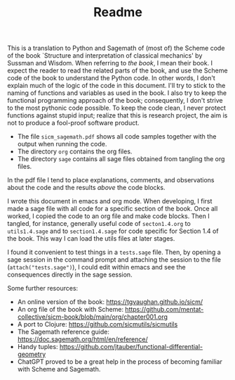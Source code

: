 #+TITLE: Readme
#+AUTHOR: Nicky

#+OPTIONS: toc:nil author:nil date:nil title:t

#+LATEX_CLASS: subfiles
#+LATEX_CLASS_OPTIONS: [sicm_sagemath]

This is a translation to Python and Sagemath of (most of) the Scheme code of the book `Structure and interpretation of classical mechanics' by Sussman and Wisdom.
When referring to /the book/, I mean their book.
I expect the reader to read the related parts of the book, and use the Scheme code of the book to understand the Python code.
In other words, I don't explain much of the logic of the code in this document.
I'll try to stick to the naming of functions and variables as used in the book.
I also try to keep the functional programming approach of the book; consequently, I don't strive to the most pythonic code possible.
To keep the code clean, I never protect functions against stupid input; realize that this is research project, the aim is not to produce a fool-proof software product.

- The file ~sicm_sagemath.pdf~ shows all code samples together with the output when running the code.
- The directory ~org~ contains the org files.
- The directory ~sage~ contains all sage files  obtained from tangling the org files.

In the pdf file I tend to place explanations, comments, and observations about the code and the results /above/ the code blocks.

I wrote this document in emacs and org mode.
When developing, I first made a sage file with all code for a specific section of the book.
Once all worked, I copied the code to an org file and make code blocks.
Then I tangled, for instance, generally useful code of ~secton1.4.org~ to ~utils1.4.sage~ and to ~section1.4.sage~ for code specific for  Section 1.4 of the book. This way I can load the utils files at later stages.

I found it convenient to test things in a ~tests.sage~ file.
Then, by opening a sage session in the command prompt and attaching the session to the file (~attach("tests.sage")~), I could edit within emacs and see the consequences directly in the sage session.

Some further resources:
- An online version of the book: [[https://tgvaughan.github.io/sicm/]]
- An org file of the book  with Scheme: https://github.com/mentat-collective/sicm-book/blob/main/org/chapter001.org
- A port to Clojure: https://github.com/sicmutils/sicmutils
- The Sagemath reference guide: [[https://doc.sagemath.org/html/en/reference/]]
- Handy tuples: https://github.com/jtauber/functional-differential-geometry
- ChatGPT proved to be a great help in the process of becoming familiar with Scheme and Sagemath.
